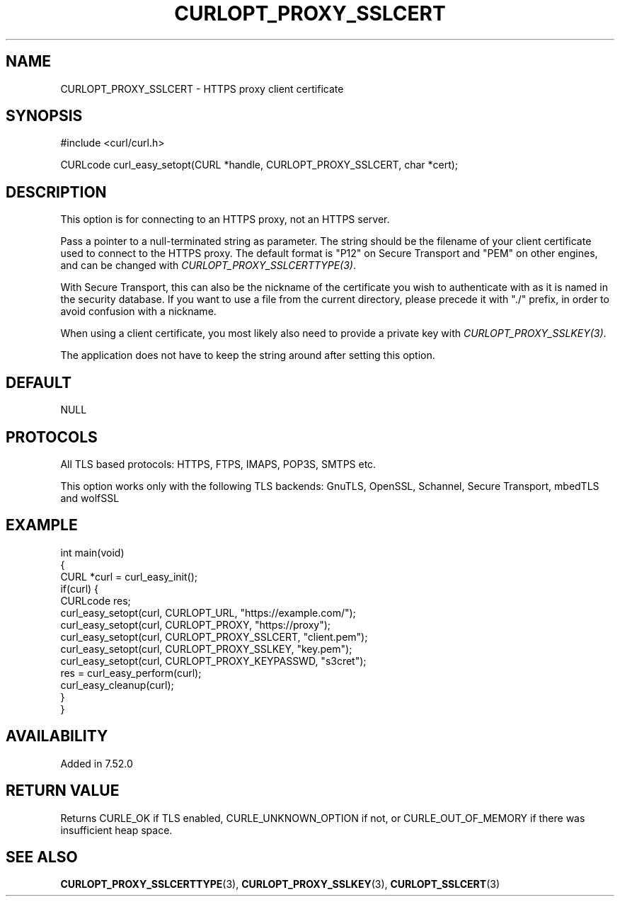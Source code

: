 .\" generated by cd2nroff 0.1 from CURLOPT_PROXY_SSLCERT.md
.TH CURLOPT_PROXY_SSLCERT 3 "August 18 2025" libcurl
.SH NAME
CURLOPT_PROXY_SSLCERT \- HTTPS proxy client certificate
.SH SYNOPSIS
.nf
#include <curl/curl.h>

CURLcode curl_easy_setopt(CURL *handle, CURLOPT_PROXY_SSLCERT, char *cert);
.fi
.SH DESCRIPTION
This option is for connecting to an HTTPS proxy, not an HTTPS server.

Pass a pointer to a null\-terminated string as parameter. The string should be
the filename of your client certificate used to connect to the HTTPS proxy.
The default format is "P12" on Secure Transport and "PEM" on other engines,
and can be changed with \fICURLOPT_PROXY_SSLCERTTYPE(3)\fP.

With Secure Transport, this can also be the nickname of the certificate you
wish to authenticate with as it is named in the security database. If you want
to use a file from the current directory, please precede it with "./" prefix,
in order to avoid confusion with a nickname.

When using a client certificate, you most likely also need to provide a
private key with \fICURLOPT_PROXY_SSLKEY(3)\fP.

The application does not have to keep the string around after setting this
option.
.SH DEFAULT
NULL
.SH PROTOCOLS
All TLS based protocols: HTTPS, FTPS, IMAPS, POP3S, SMTPS etc.

This option works only with the following TLS backends:
GnuTLS, OpenSSL, Schannel, Secure Transport, mbedTLS and wolfSSL
.SH EXAMPLE
.nf
int main(void)
{
  CURL *curl = curl_easy_init();
  if(curl) {
    CURLcode res;
    curl_easy_setopt(curl, CURLOPT_URL, "https://example.com/");
    curl_easy_setopt(curl, CURLOPT_PROXY, "https://proxy");
    curl_easy_setopt(curl, CURLOPT_PROXY_SSLCERT, "client.pem");
    curl_easy_setopt(curl, CURLOPT_PROXY_SSLKEY, "key.pem");
    curl_easy_setopt(curl, CURLOPT_PROXY_KEYPASSWD, "s3cret");
    res = curl_easy_perform(curl);
    curl_easy_cleanup(curl);
  }
}
.fi
.SH AVAILABILITY
Added in 7.52.0
.SH RETURN VALUE
Returns CURLE_OK if TLS enabled, CURLE_UNKNOWN_OPTION if not, or
CURLE_OUT_OF_MEMORY if there was insufficient heap space.
.SH SEE ALSO
.BR CURLOPT_PROXY_SSLCERTTYPE (3),
.BR CURLOPT_PROXY_SSLKEY (3),
.BR CURLOPT_SSLCERT (3)
